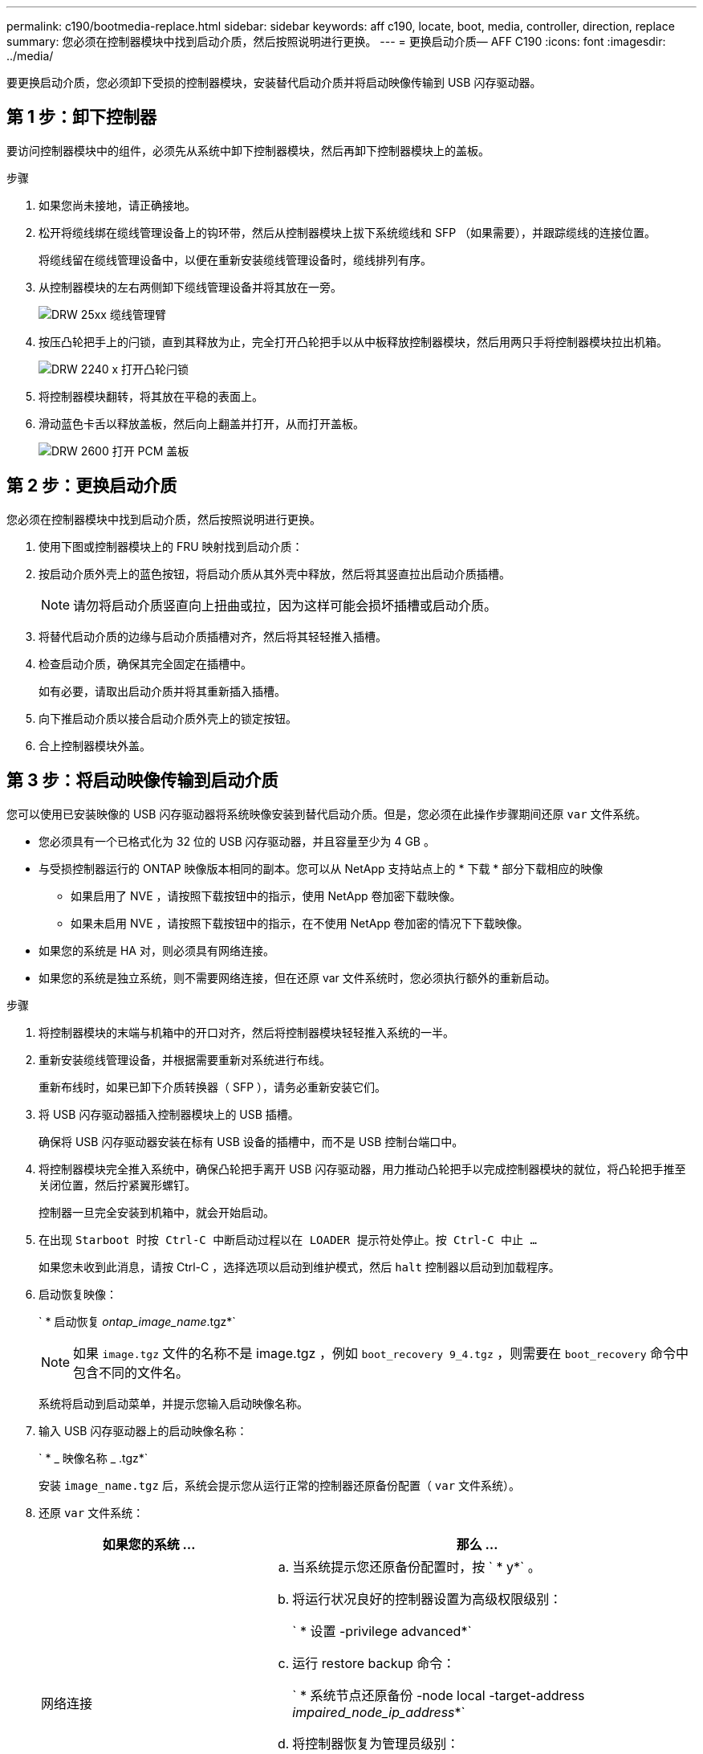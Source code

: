 ---
permalink: c190/bootmedia-replace.html 
sidebar: sidebar 
keywords: aff c190, locate, boot, media, controller, direction, replace 
summary: 您必须在控制器模块中找到启动介质，然后按照说明进行更换。 
---
= 更换启动介质— AFF C190
:icons: font
:imagesdir: ../media/


[role="lead"]
要更换启动介质，您必须卸下受损的控制器模块，安装替代启动介质并将启动映像传输到 USB 闪存驱动器。



== 第 1 步：卸下控制器

要访问控制器模块中的组件，必须先从系统中卸下控制器模块，然后再卸下控制器模块上的盖板。

.步骤
. 如果您尚未接地，请正确接地。
. 松开将缆线绑在缆线管理设备上的钩环带，然后从控制器模块上拔下系统缆线和 SFP （如果需要），并跟踪缆线的连接位置。
+
将缆线留在缆线管理设备中，以便在重新安装缆线管理设备时，缆线排列有序。

. 从控制器模块的左右两侧卸下缆线管理设备并将其放在一旁。
+
image::../media/drw_25xx_cable_management_arm.png[DRW 25xx 缆线管理臂]

. 按压凸轮把手上的闩锁，直到其释放为止，完全打开凸轮把手以从中板释放控制器模块，然后用两只手将控制器模块拉出机箱。
+
image::../media/drw_2240_x_opening_cam_latch.png[DRW 2240 x 打开凸轮闩锁]

. 将控制器模块翻转，将其放在平稳的表面上。
. 滑动蓝色卡舌以释放盖板，然后向上翻盖并打开，从而打开盖板。
+
image::../media/drw_2600_opening_pcm_cover.png[DRW 2600 打开 PCM 盖板]





== 第 2 步：更换启动介质

您必须在控制器模块中找到启动介质，然后按照说明进行更换。

. 使用下图或控制器模块上的 FRU 映射找到启动介质：
. 按启动介质外壳上的蓝色按钮，将启动介质从其外壳中释放，然后将其竖直拉出启动介质插槽。
+

NOTE: 请勿将启动介质竖直向上扭曲或拉，因为这样可能会损坏插槽或启动介质。

. 将替代启动介质的边缘与启动介质插槽对齐，然后将其轻轻推入插槽。
. 检查启动介质，确保其完全固定在插槽中。
+
如有必要，请取出启动介质并将其重新插入插槽。

. 向下推启动介质以接合启动介质外壳上的锁定按钮。
. 合上控制器模块外盖。




== 第 3 步：将启动映像传输到启动介质

您可以使用已安装映像的 USB 闪存驱动器将系统映像安装到替代启动介质。但是，您必须在此操作步骤期间还原 `var` 文件系统。

* 您必须具有一个已格式化为 32 位的 USB 闪存驱动器，并且容量至少为 4 GB 。
* 与受损控制器运行的 ONTAP 映像版本相同的副本。您可以从 NetApp 支持站点上的 * 下载 * 部分下载相应的映像
+
** 如果启用了 NVE ，请按照下载按钮中的指示，使用 NetApp 卷加密下载映像。
** 如果未启用 NVE ，请按照下载按钮中的指示，在不使用 NetApp 卷加密的情况下下载映像。


* 如果您的系统是 HA 对，则必须具有网络连接。
* 如果您的系统是独立系统，则不需要网络连接，但在还原 var 文件系统时，您必须执行额外的重新启动。


.步骤
. 将控制器模块的末端与机箱中的开口对齐，然后将控制器模块轻轻推入系统的一半。
. 重新安装缆线管理设备，并根据需要重新对系统进行布线。
+
重新布线时，如果已卸下介质转换器（ SFP ），请务必重新安装它们。

. 将 USB 闪存驱动器插入控制器模块上的 USB 插槽。
+
确保将 USB 闪存驱动器安装在标有 USB 设备的插槽中，而不是 USB 控制台端口中。

. 将控制器模块完全推入系统中，确保凸轮把手离开 USB 闪存驱动器，用力推动凸轮把手以完成控制器模块的就位，将凸轮把手推至关闭位置，然后拧紧翼形螺钉。
+
控制器一旦完全安装到机箱中，就会开始启动。

. 在出现 `Starboot 时按 Ctrl-C 中断启动过程以在 LOADER 提示符处停止。按 Ctrl-C 中止 ...`
+
如果您未收到此消息，请按 Ctrl-C ，选择选项以启动到维护模式，然后 `halt` 控制器以启动到加载程序。

. 启动恢复映像：
+
` * 启动恢复 __ontap_image_name__.tgz*`

+

NOTE: 如果 `image.tgz` 文件的名称不是 image.tgz ，例如 `boot_recovery 9_4.tgz` ，则需要在 `boot_recovery` 命令中包含不同的文件名。

+
系统将启动到启动菜单，并提示您输入启动映像名称。

. 输入 USB 闪存驱动器上的启动映像名称：
+
` * _ 映像名称 _ .tgz*`

+
安装 `image_name.tgz` 后，系统会提示您从运行正常的控制器还原备份配置（ `var` 文件系统）。

. 还原 `var` 文件系统：
+
[cols="1,2"]
|===
| 如果您的系统 ... | 那么 ... 


 a| 
网络连接
 a| 
.. 当系统提示您还原备份配置时，按 ` * y*` 。
.. 将运行状况良好的控制器设置为高级权限级别：
+
` * 设置 -privilege advanced*`

.. 运行 restore backup 命令：
+
` * 系统节点还原备份 -node local -target-address _impaired_node_ip_address_*`

.. 将控制器恢复为管理员级别：
+
` * 设置 -privilege admin*`

.. 当系统提示您使用已还原的配置时，按 ` * y*` 。
.. 当系统提示重新启动控制器时，按 ` * y*` 。




 a| 
无网络连接
 a| 
.. 当系统提示您还原备份配置时，按 ` * n*` 。
.. 系统提示时重新启动系统。
.. 从显示的菜单中选择 * 从备份配置更新闪存 * （同步闪存）选项。
+
如果系统提示您继续更新，请按 ` * y*` 。



|===
. 验证环境变量是否按预期设置。
+
.. 将控制器显示 LOADER 提示符。
+
在 ONTAP 提示符处，您可以对命令 `ssystem node halt -skip-lif-migration-before-shutdown true -ignore-quorum-warnings true -inhibit-takeover true` 执行问题描述。

.. 使用 `printenv` 命令检查环境变量设置。
.. 如果未按预期设置环境变量，请使用 `setenv _environment_variable_name changed_value_` 命令对其进行修改。
.. 使用 `saveenv` 命令保存所做的更改。
.. 重新启动控制器。


. 下一步取决于您的系统配置：
+
[cols="1,2"]
|===
| 如果您的系统位于 ... | 那么 ... 


 a| 
一种独立配置
 a| 
您可以在控制器重新启动后开始使用系统。



 a| 
HA 对
 a| 
在受损控制器显示 `Waiting for Giveback...` 消息后，从运行正常的控制器执行交还：

.. 从运行正常的控制器执行交还：
+
` * 存储故障转移交还 -ofnode _partner_node_name_*`

+
这将启动将受损控制器聚合和卷的所有权从运行状况良好的控制器交还给受损控制器的过程。

+
[NOTE]
====
如果交还被否决，您可以考虑覆盖此否决。

http://docs.netapp.com/ontap-9/topic/com.netapp.doc.dot-cm-hacg/home.html["《 ONTAP 9 高可用性配置指南》"]

====
.. 使用 ``storage failover show` -giveback` 命令监控交还操作的进度。
.. 交还操作完成后，使用 `storage failover show` 命令确认 HA 对运行状况良好，并且可以进行接管。
.. 如果您使用 `storage failover modify` 命令禁用了自动交还，请将其还原。


|===

